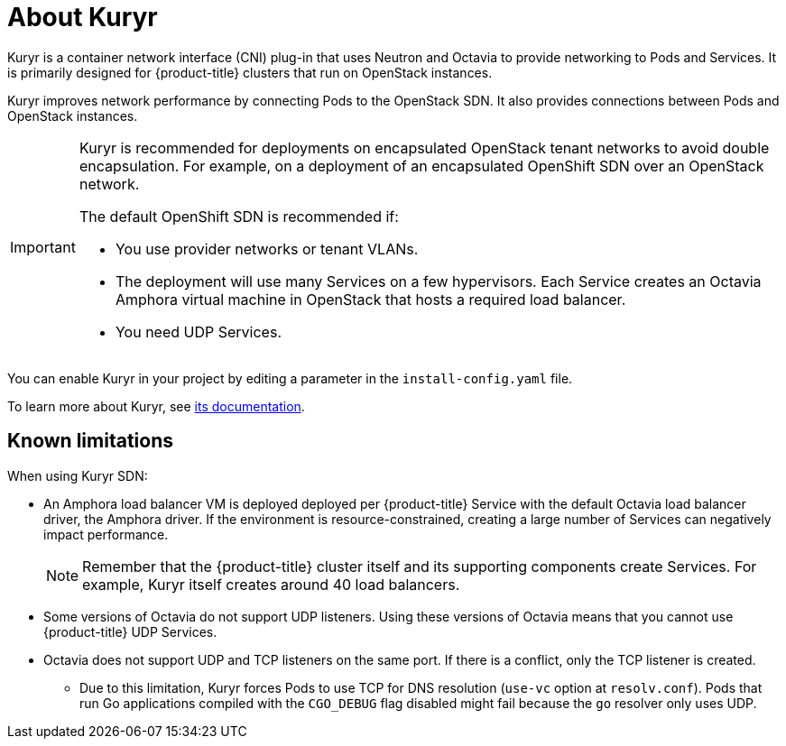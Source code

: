 // Module included in the following assemblies:
//
// * installing/installing_openstack/installing-openstack-installer-kuryr.adoc

[id="installation-osp-about-kuryr_{context}"]
= About Kuryr

Kuryr is a container network interface (CNI) plug-in that uses Neutron and Octavia to provide networking to Pods and Services. It is primarily designed for {product-title} clusters that run on OpenStack instances.

Kuryr improves network performance by connecting Pods to the OpenStack SDN. It also provides connections between Pods and OpenStack instances.

[IMPORTANT]
====
Kuryr is recommended for deployments on encapsulated OpenStack tenant networks to avoid double encapsulation. For example, on a deployment of an encapsulated OpenShift SDN over an OpenStack network.

The default OpenShift SDN is recommended if:

* You use provider networks or tenant VLANs.
* The deployment will use many Services on a few hypervisors. Each Service creates an Octavia Amphora virtual machine in OpenStack that hosts a required load balancer.
* You need UDP Services.
====

You can enable Kuryr in your project by editing a parameter in the `install-config.yaml` file.

To learn more about Kuryr, see https://docs.openstack.org/kuryr-kubernetes/latest/[its documentation].

[id="known-limitations_{context}"]
== Known limitations

When using Kuryr SDN:

* An Amphora load balancer VM is deployed deployed per {product-title} Service with the default Octavia load balancer driver, the Amphora driver. If the environment is resource-constrained, creating a large number of Services can negatively impact performance.
+
[NOTE]
====
Remember that the {product-title} cluster itself and its supporting components create Services. For example, Kuryr itself creates around 40 load balancers.
====
* Some versions of Octavia do not support UDP listeners. Using these versions of Octavia means that you cannot use {product-title} UDP Services.
* Octavia does not support UDP and TCP listeners on the same port. If there is a conflict, only the TCP listener is created.
** Due to this limitation, Kuryr forces Pods to use TCP for DNS resolution (`use-vc` option at `resolv.conf`). Pods that run Go applications compiled with the `CGO_DEBUG` flag disabled might fail because the `go` resolver only uses UDP.
